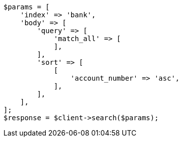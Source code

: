 // getting-started.asciidoc:392

[source, php]
----
$params = [
    'index' => 'bank',
    'body' => [
        'query' => [
            'match_all' => [
            ],
        ],
        'sort' => [
            [
                'account_number' => 'asc',
            ],
        ],
    ],
];
$response = $client->search($params);
----
